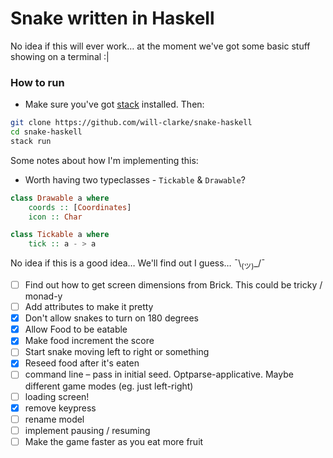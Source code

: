 * Snake written in Haskell

No idea if this will ever work... at the moment we've got some basic stuff showing on a terminal :|

*** How to run

    - Make sure you've got [[https://www.haskellstack.org/][stack]] installed. Then:
#+BEGIN_SRC sh
git clone https://github.com/will-clarke/snake-haskell
cd snake-haskell
stack run
#+END_SRC    


Some notes about how I'm implementing this:
- Worth having two typeclasses - ~Tickable~ & ~Drawable~?

#+BEGIN_SRC haskell
class Drawable a where
    coords :: [Coordinates]
    icon :: Char  
  
class Tickable a where
    tick :: a - > a
#+END_SRC
No idea if this is a good idea... We'll find out I guess... ¯\_(ツ)_/¯

- [ ] Find out how to get screen dimensions from Brick. This could be tricky / monad-y
- [ ] Add attributes to make it pretty
- [X] Don't allow snakes to turn on 180 degrees
- [X] Allow Food to be eatable
- [X] Make food increment the score
- [ ] Start snake moving left to right or something
- [X] Reseed food after it's eaten
- [ ] command line -- pass in initial seed. Optparse-applicative. Maybe different game modes (eg. just left-right)
- [ ] loading screen!
- [X] remove keypress
- [ ] rename model
- [ ] implement pausing / resuming
- [ ] Make the game faster as you eat more fruit

